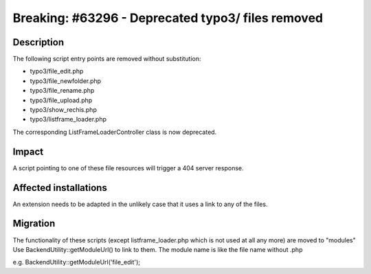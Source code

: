 ==================================================
Breaking: #63296 - Deprecated typo3/ files removed
==================================================

Description
===========

The following script entry points are removed without substitution:

- typo3/file_edit.php
- typo3/file_newfolder.php
- typo3/file_rename.php
- typo3/file_upload.php
- typo3/show_rechis.php
- typo3/listframe_loader.php

The corresponding ListFrameLoaderController class is now deprecated.

Impact
======

A script pointing to one of these file resources will trigger a 404 server response.

Affected installations
======================

An extension needs to be adapted in the unlikely case that it uses a link to any of the files.

Migration
=========

The functionality of these scripts (except listframe_loader.php which is not used at all any more) are moved to "modules"
Use BackendUtility::getModuleUrl() to link to them. The module name is like the file name without .php

e.g. BackendUtility::getModuleUrl('file_edit');